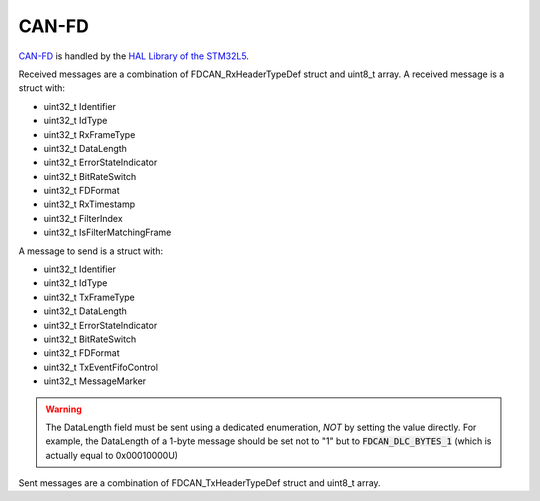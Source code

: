 CAN-FD
======

`CAN-FD <https://en.wikipedia.org/wiki/CAN_FD>`_ is handled by the `HAL Library of the STM32L5 <https://www.st.com/resource/en/user_manual/dm00669466-description-of-stm32l5-hal-and-lowlayer-drivers-stmicroelectronics.pdf>`_.

Received messages are a combination of FDCAN_RxHeaderTypeDef struct and uint8_t array.
A received message is a struct with:


* uint32_t Identifier
* uint32_t IdType
* uint32_t RxFrameType
* uint32_t DataLength
* uint32_t ErrorStateIndicator
* uint32_t BitRateSwitch
* uint32_t FDFormat
* uint32_t RxTimestamp
* uint32_t FilterIndex
* uint32_t IsFilterMatchingFrame

A message to send is a struct with:

* uint32_t Identifier
* uint32_t IdType
* uint32_t TxFrameType
* uint32_t DataLength
* uint32_t ErrorStateIndicator
* uint32_t BitRateSwitch
* uint32_t FDFormat
* uint32_t TxEventFifoControl
* uint32_t MessageMarker

.. warning:: The DataLength field must be sent using a dedicated enumeration, *NOT* by setting the value directly. For example, the DataLength of a 1-byte message should be set not to "1" but to :code:`FDCAN_DLC_BYTES_1` (which is actually equal to 0x00010000U)

Sent messages are a combination of FDCAN_TxHeaderTypeDef struct and uint8_t array.